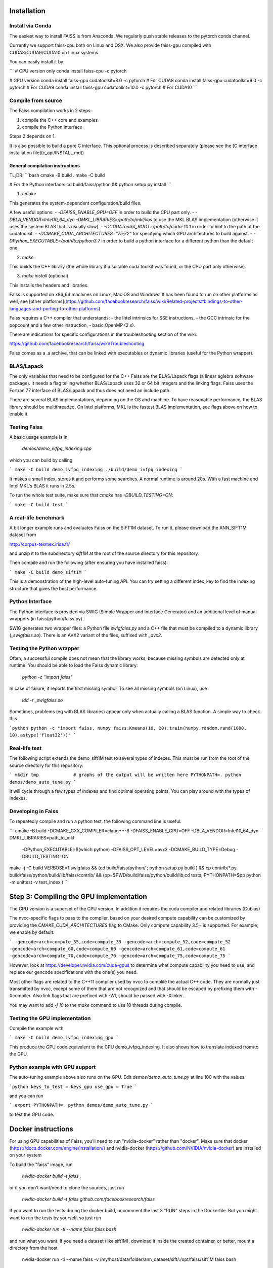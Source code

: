 Installation
============

Install via Conda
-----------------

The easiest way to install FAISS is from Anaconda. We regularly push stable releases to the pytorch conda channel.

Currently we support faiss-cpu both on Linux and OSX. We also provide faiss-gpu compiled with CUDA8/CUDA9/CUDA10 on Linux systems.

You can easily install it by

```
# CPU version only
conda install faiss-cpu -c pytorch

# GPU version
conda install faiss-gpu cudatoolkit=8.0 -c pytorch # For CUDA8
conda install faiss-gpu cudatoolkit=9.0 -c pytorch # For CUDA9
conda install faiss-gpu cudatoolkit=10.0 -c pytorch # For CUDA10
```

Compile from source
-------------------

The Faiss compilation works in 2 steps:

1. compile the C++ core and examples

2. compile the Python interface

Steps 2 depends on 1.

It is also possible to build a pure C interface. This optional process is
described separately (please see the [C interface installation file](c_api/INSTALL.md))

General compilation instructions
++++++++++++++++++++++++++++++++

TL;DR:
```bash
cmake -B build .
make -C build

# For the Python interface:
cd build/faiss/python && python setup.py install
```

1. `cmake`

This generates the system-dependent configuration/build files.

A few useful options:
- `-DFAISS_ENABLE_GPU=OFF` in order to build the CPU part only.
- `-DBLA_VENDOR=Intel10_64_dyn -DMKL_LIBRARIES=/path/to/mkl/libs` to use the MKL BLAS implementation (otherwise it uses the system BLAS that is usually slow).
- `-DCUDAToolkit_ROOT=/path/to/cuda-10.1` in order to hint to the path of
the cudatoolkit.
- `-DCMAKE_CUDA_ARCHITECTURES="75;72"` for specifying which GPU architectures to build against.
- `-DPython_EXECUTABLE=/path/to/python3.7` in order to build a python
interface for a different python than the default one.

2. `make`

This builds the C++ library (the whole library if a suitable cuda toolkit was
found, or the CPU part only otherwise).

3. `make install` (optional)

This installs the headers and libraries.

Faiss is supported on x86_64 machines on Linux, Mac OS and Windows.
It has been found to run on other platforms as well, see [other platforms](https://github.com/facebookresearch/faiss/wiki/Related-projects#bindings-to-other-languages-and-porting-to-other-platforms)

Faiss requires a C++ compiler that understands:
- the Intel intrinsics for SSE instructions,
- the GCC intrinsic for the popcount and a few other instruction,
- basic OpenMP (2.x).

There are indications for specific configurations in the
troubleshooting section of the wiki.

https://github.com/facebookresearch/faiss/wiki/Troubleshooting

Faiss comes as a .a archive, that can be linked with executables or
dynamic libraries (useful for the Python wrapper).


BLAS/Lapack
-----------

The only variables that need to be configured for the C++ Faiss are
the BLAS/Lapack flags (a linear aglebra software package). It needs a
flag telling whether BLAS/Lapack uses 32 or 64 bit integers and the
linking flags. Faiss uses the Fortran 77 interface of BLAS/Lapack and
thus does not need an include path.

There are several BLAS implementations, depending on the OS and
machine. To have reasonable performance, the BLAS library should be
multithreaded. On Intel platforms, MKL is the fastest BLAS implementation,
see flags above on how to enable it.


Testing Faiss
-------------

A basic usage example is in

  `demos/demo_ivfpq_indexing.cpp`

which you can build by calling

```
make -C build demo_ivfpq_indexing
./build/demo_ivfpq_indexing
```

It makes a small index, stores it and performs some searches. A normal
runtime is around 20s. With a fast machine and Intel MKL's BLAS it
runs in 2.5s.

To run the whole test suite, make sure that `cmake` has `-DBUILD_TESTING=ON`:

```
make -C build test
```

A real-life benchmark
---------------------

A bit longer example runs and evaluates Faiss on the SIFT1M
dataset. To run it, please download the ANN_SIFT1M dataset from

http://corpus-texmex.irisa.fr/

and unzip it to the subdirectory `sift1M` at the root of the source
directory for this repository.

Then compile and run the following (after ensuring you have installed faiss):

```
make -C build demo_sift1M
```

This is a demonstration of the high-level auto-tuning API. You can try
setting a different index_key to find the indexing structure that
gives the best performance.


Python Interface
------------

The Python interface is provided via SWIG (Simple Wrapper and
Interface Generator) and an additional level of manual wrappers (in faiss/python/faiss.py).

SWIG generates two wrapper files: a Python file `swigfaiss.py` and a
C++ file that must be compiled to a dynamic library (`_swigfaiss.so`).
There is an AVX2 variant of the files, suffixed with `_avx2`.

Testing the Python wrapper
--------------------------

Often, a successful compile does not mean that the library works,
because missing symbols are detected only at runtime. You should be
able to load the Faiss dynamic library:

  `python -c "import faiss"`

In case of failure, it reports the first missing symbol. To see all
missing symbols (on Linux), use

  `ldd -r _swigfaiss.so`

Sometimes, problems (eg with BLAS libraries) appear only when actually
calling a BLAS function. A simple way to check this

```python
python -c "import faiss, numpy
faiss.Kmeans(10, 20).train(numpy.random.rand(1000, 10).astype('float32'))"
```

Real-life test
--------------

The following script extends the demo_sift1M test to several types of
indexes.  This must be run from the root of the source directory for this
repository:

```
mkdir tmp             # graphs of the output will be written here
PYTHONPATH=. python demos/demo_auto_tune.py
```

It will cycle through a few types of indexes and find optimal
operating points. You can play around with the types of indexes.

Developing in Faiss
-------------------

To repeatedly compile and run a python test, the following command line is useful:

```
cmake -B build -DCMAKE_CXX_COMPILER=clang++-8 -DFAISS_ENABLE_GPU=OFF -DBLA_VENDOR=Intel10_64_dyn -DMKL_LIBRARIES=path_to_mkl
 -DPython_EXECUTABLE=$(which python) -DFAISS_OPT_LEVEL=avx2  -DCMAKE_BUILD_TYPE=Debug -DBUILD_TESTING=ON

make -j -C build VERBOSE=1 swigfaiss &&  (cd build/faiss/python/ ; python setup.py build ) && cp contrib/*.py build/faiss/python/build/lib/faiss/contrib/ && (pp=$PWD/build/faiss/python/build/lib;cd tests;  PYTHONPATH=$pp python -m unittest  -v test_index )
```


Step 3: Compiling the GPU implementation
========================================

The GPU version is a superset of the CPU version. In addition it
requires the cuda compiler and related libraries (Cublas)

The nvcc-specific flags to pass to the compiler, based on your desired
compute capability can be customized by providing the `CMAKE_CUDA_ARCHITECTURES`
flag to CMake. Only compute capability 3.5+ is supported. For example, we enable
by default:

```
-gencode=arch=compute_35,code=compute_35
-gencode=arch=compute_52,code=compute_52
-gencode=arch=compute_60,code=compute_60
-gencode=arch=compute_61,code=compute_61
-gencode=arch=compute_70,code=compute_70
-gencode=arch=compute_75,code=compute_75
```

However, look at https://developer.nvidia.com/cuda-gpus to determine
what compute capability you need to use, and replace our gencode
specifications with the one(s) you need.

Most other flags are related to the C++11 compiler used by nvcc to
complile the actual C++ code. They are normally just transmitted by
nvcc, except some of them that are not recognized and that should be
escaped by prefixing them with -Xcompiler. Also link flags that are
prefixed with -Wl, should be passed with -Xlinker.

You may want to add `-j 10` to the `make` command to use 10 threads during compile.

Testing the GPU implementation
------------------------------

Compile the example with

```
make -C build demo_ivfpq_indexing_gpu
```


This produce the GPU code equivalent to the CPU
demo_ivfpq_indexing. It also shows how to translate indexed from/to
the GPU.


Python example with GPU support
-------------------------------

The auto-tuning example above also runs on the GPU. Edit
`demos/demo_auto_tune.py` at line 100 with the values

```python
keys_to_test = keys_gpu
use_gpu = True
```

and you can run

```
export PYTHONPATH=.
python demos/demo_auto_tune.py
```

to test the GPU code.


Docker instructions
===================

For using GPU capabilities of Faiss, you'll need to run "nvidia-docker"
rather than "docker". Make sure that docker
(https://docs.docker.com/engine/installation/) and nvidia-docker
(https://github.com/NVIDIA/nvidia-docker) are installed on your system

To build the "faiss" image, run

  `nvidia-docker build -t faiss .`

or if you don't want/need to clone the sources, just run

  `nvidia-docker build -t faiss github.com/facebookresearch/faiss`

If you want to run the tests during the docker build, uncomment the
last 3 "RUN" steps in the Dockerfile. But you might want to run the
tests by yourself, so just run

  `nvidia-docker run -ti --name faiss faiss bash`

and run what you want. If you need a dataset (like sift1M), download it
inside the created container, or better, mount a directory from the host

  nvidia-docker run -ti --name faiss -v /my/host/data/folder/ann_dataset/sift/:/opt/faiss/sift1M faiss bash


How to use Faiss in your own projects
=====================================

C++
---

The makefile generates a static and a dynamic library

```
libfaiss.a
libfaiss.so (or libfaiss.dylib)
```

the executable should be linked to one of these. If you use
the static version (.a), add the LDFLAGS used in the Makefile.

For binary-only distributions, the headers should be under
a `faiss/` directory, so that they can be included as

```c++
#include <faiss/IndexIVFPQ.h>
#include <faiss/gpu/GpuIndexFlat.h>
```

Python
------

To import Faiss in your own Python project, you need the files

```
__init__.py
swigfaiss.py
_swigfaiss.so
```
to be present in a `faiss/` directory visible in the PYTHONPATH or in the
current directory.
Then Faiss can be used in python with

```python
import faiss
```

